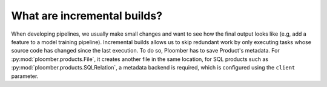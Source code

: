 .. _incremental-builds:

What are incremental builds?
----------------------------

When developing pipelines, we usually make small changes and want to see how the
final output looks like (e.g, add a feature to a model training pipeline).
Incremental builds allows us to skip redundant work by only executing tasks
whose source code has changed since the last execution. To do so, Ploomber
has to save Product's metadata. For :py:mod:`ploomber.products.File`, it creates
another file in the same location, for SQL products such as
:py:mod:`ploomber.products.SQLRelation`, a metadata backend is required, which
is configured using the ``client`` parameter.
